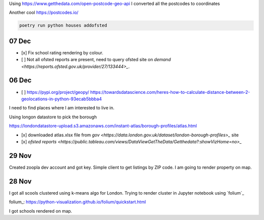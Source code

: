Using https://www.getthedata.com/open-postcode-geo-api I converted all the
postcodes to coordinates

Another cool https://postcodes.io/

.. code::

    poetry run python houses addofsted


07 Dec
------
- [x] Fix school rating rendering by colour.
- [ ] Not all ofsted reports are present, need to query ofsted site on `demand
  <https://reports.ofsted.gov.uk/provider/27/133444>_`.

06 Dec
------
- [ ] https://pypi.org/project/geopy/
  https://towardsdatascience.com/heres-how-to-calculate-distance-between-2-geolocations-in-python-93ecab5bbba4


I need to find places where I am interested to live in.

Using longon datastore to pick the borough

https://londondatastore-upload.s3.amazonaws.com/instant-atlas/borough-profiles/atlas.html

- [x] downloaded atlas.xlsx file from `gov
  <https://data.london.gov.uk/dataset/london-borough-profiles>_` site
- [x] `ofsted reports <https://public.tableau.com/views/DataViewGetTheData/Getthedata?:showVizHome=no>_`


29 Nov
------
Created zoopla dev account and got key.
Simple client to get listings by ZIP code.
I am going to render property on map.

28 Nov
------
I got all scools clustered using k-means algo for London.
Trying to render cluster in Jupyter notebook using `folium`_

folium_: https://python-visualization.github.io/folium/quickstart.html

I got schools rendered on map.
